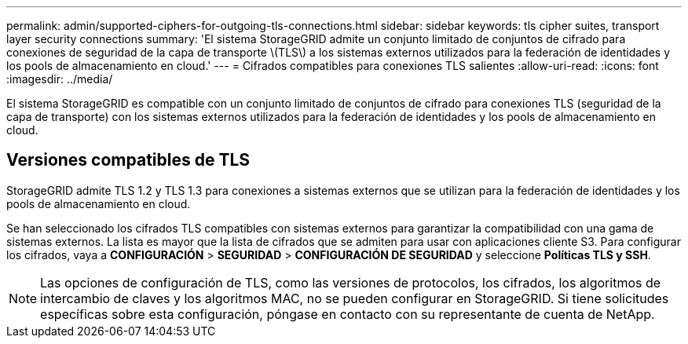 ---
permalink: admin/supported-ciphers-for-outgoing-tls-connections.html 
sidebar: sidebar 
keywords: tls cipher suites, transport layer security connections 
summary: 'El sistema StorageGRID admite un conjunto limitado de conjuntos de cifrado para conexiones de seguridad de la capa de transporte \(TLS\) a los sistemas externos utilizados para la federación de identidades y los pools de almacenamiento en cloud.' 
---
= Cifrados compatibles para conexiones TLS salientes
:allow-uri-read: 
:icons: font
:imagesdir: ../media/


[role="lead"]
El sistema StorageGRID es compatible con un conjunto limitado de conjuntos de cifrado para conexiones TLS (seguridad de la capa de transporte) con los sistemas externos utilizados para la federación de identidades y los pools de almacenamiento en cloud.



== Versiones compatibles de TLS

StorageGRID admite TLS 1.2 y TLS 1.3 para conexiones a sistemas externos que se utilizan para la federación de identidades y los pools de almacenamiento en cloud.

Se han seleccionado los cifrados TLS compatibles con sistemas externos para garantizar la compatibilidad con una gama de sistemas externos. La lista es mayor que la lista de cifrados que se admiten para usar con aplicaciones cliente S3. Para configurar los cifrados, vaya a *CONFIGURACIÓN* > *SEGURIDAD* > *CONFIGURACIÓN DE SEGURIDAD* y seleccione *Políticas TLS y SSH*.


NOTE: Las opciones de configuración de TLS, como las versiones de protocolos, los cifrados, los algoritmos de intercambio de claves y los algoritmos MAC, no se pueden configurar en StorageGRID. Si tiene solicitudes específicas sobre esta configuración, póngase en contacto con su representante de cuenta de NetApp.
